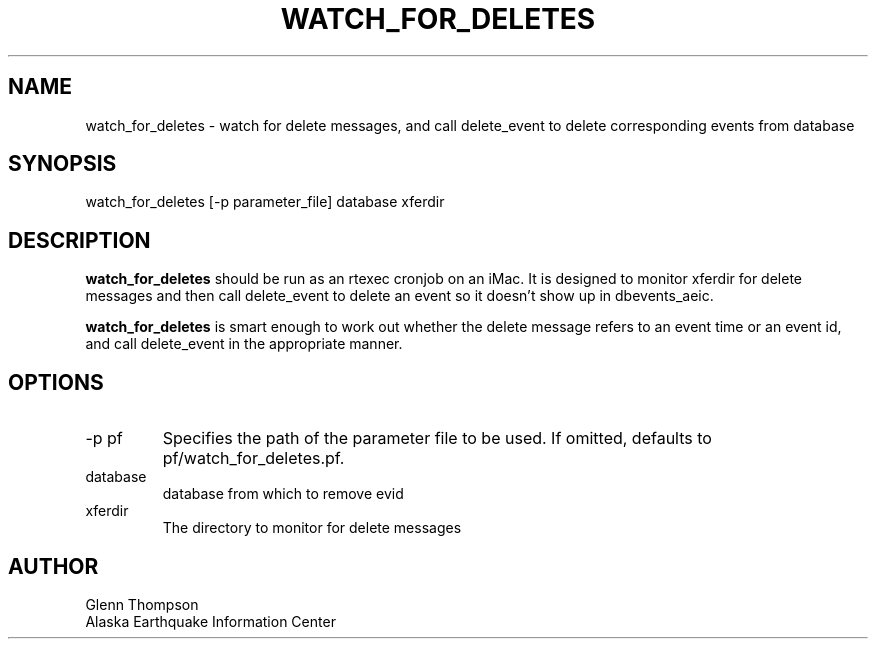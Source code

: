 .TH WATCH_FOR_DELETES 1 2007/11/12 "Glenn Thompson, AEIC" "User Commands"
.SH NAME
.nf
watch_for_deletes - watch for delete messages, and call delete_event to delete corresponding events from database
.fi
.SH SYNOPSIS
.nf
watch_for_deletes [-p parameter_file] database xferdir
.fi
.SH DESCRIPTION
\fBwatch_for_deletes\fP should be run as an rtexec cronjob on an iMac. It is designed to monitor xferdir for delete messages and then call delete_event to delete an event so it doesn't show up in dbevents_aeic. 

\fBwatch_for_deletes\fP is smart enough to work out whether the delete message refers to an event time or an event id, and call delete_event in the appropriate manner.
.SH OPTIONS
.IP "-p pf"
Specifies the path of the parameter file to be used. If omitted, defaults to pf/watch_for_deletes.pf.
.IP database        
database from which to remove evid
.IP xferdir
The directory to monitor for delete messages
.SH AUTHOR
Glenn Thompson
.br
Alaska Earthquake Information Center


